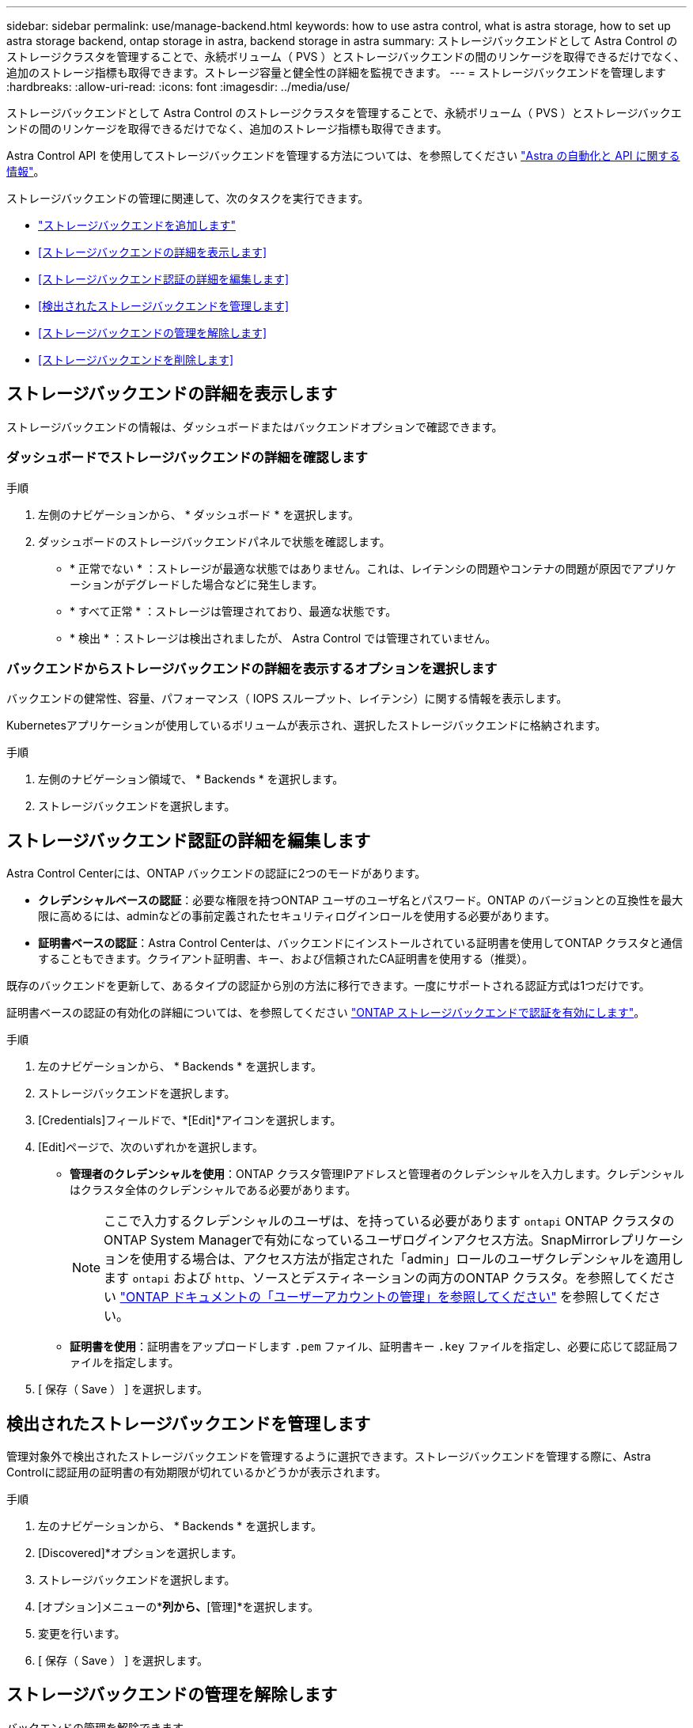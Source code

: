 ---
sidebar: sidebar 
permalink: use/manage-backend.html 
keywords: how to use astra control, what is astra storage, how to set up astra storage backend, ontap storage in astra, backend storage in astra 
summary: ストレージバックエンドとして Astra Control のストレージクラスタを管理することで、永続ボリューム（ PVS ）とストレージバックエンドの間のリンケージを取得できるだけでなく、追加のストレージ指標も取得できます。ストレージ容量と健全性の詳細を監視できます。 
---
= ストレージバックエンドを管理します
:hardbreaks:
:allow-uri-read: 
:icons: font
:imagesdir: ../media/use/


[role="lead"]
ストレージバックエンドとして Astra Control のストレージクラスタを管理することで、永続ボリューム（ PVS ）とストレージバックエンドの間のリンケージを取得できるだけでなく、追加のストレージ指標も取得できます。

Astra Control API を使用してストレージバックエンドを管理する方法については、を参照してください link:https://docs.netapp.com/us-en/astra-automation/["Astra の自動化と API に関する情報"^]。

ストレージバックエンドの管理に関連して、次のタスクを実行できます。

* link:../get-started/add-storage-backend.html["ストレージバックエンドを追加します"]
* <<ストレージバックエンドの詳細を表示します>>
* <<ストレージバックエンド認証の詳細を編集します>>
* <<検出されたストレージバックエンドを管理します>>
* <<ストレージバックエンドの管理を解除します>>
* <<ストレージバックエンドを削除します>>




== ストレージバックエンドの詳細を表示します

ストレージバックエンドの情報は、ダッシュボードまたはバックエンドオプションで確認できます。



=== ダッシュボードでストレージバックエンドの詳細を確認します

.手順
. 左側のナビゲーションから、 * ダッシュボード * を選択します。
. ダッシュボードのストレージバックエンドパネルで状態を確認します。
+
** * 正常でない * ：ストレージが最適な状態ではありません。これは、レイテンシの問題やコンテナの問題が原因でアプリケーションがデグレードした場合などに発生します。
** * すべて正常 * ：ストレージは管理されており、最適な状態です。
** * 検出 * ：ストレージは検出されましたが、 Astra Control では管理されていません。






=== バックエンドからストレージバックエンドの詳細を表示するオプションを選択します

バックエンドの健常性、容量、パフォーマンス（ IOPS スループット、レイテンシ）に関する情報を表示します。

Kubernetesアプリケーションが使用しているボリュームが表示され、選択したストレージバックエンドに格納されます。

.手順
. 左側のナビゲーション領域で、 * Backends * を選択します。
. ストレージバックエンドを選択します。




== ストレージバックエンド認証の詳細を編集します

Astra Control Centerには、ONTAP バックエンドの認証に2つのモードがあります。

* *クレデンシャルベースの認証*：必要な権限を持つONTAP ユーザのユーザ名とパスワード。ONTAP のバージョンとの互換性を最大限に高めるには、adminなどの事前定義されたセキュリティログインロールを使用する必要があります。
* *証明書ベースの認証*：Astra Control Centerは、バックエンドにインストールされている証明書を使用してONTAP クラスタと通信することもできます。クライアント証明書、キー、および信頼されたCA証明書を使用する（推奨）。


既存のバックエンドを更新して、あるタイプの認証から別の方法に移行できます。一度にサポートされる認証方式は1つだけです。

証明書ベースの認証の有効化の詳細については、を参照してください link:../get-started/enable-auth-ontap-backend.html["ONTAP ストレージバックエンドで認証を有効にします"]。

.手順
. 左のナビゲーションから、 * Backends * を選択します。
. ストレージバックエンドを選択します。
. [Credentials]フィールドで、*[Edit]*アイコンを選択します。
. [Edit]ページで、次のいずれかを選択します。
+
** *管理者のクレデンシャルを使用*：ONTAP クラスタ管理IPアドレスと管理者のクレデンシャルを入力します。クレデンシャルはクラスタ全体のクレデンシャルである必要があります。
+

NOTE: ここで入力するクレデンシャルのユーザは、を持っている必要があります `ontapi` ONTAP クラスタのONTAP System Managerで有効になっているユーザログインアクセス方法。SnapMirrorレプリケーションを使用する場合は、アクセス方法が指定された「admin」ロールのユーザクレデンシャルを適用します `ontapi` および `http`、ソースとデスティネーションの両方のONTAP クラスタ。を参照してください https://docs.netapp.com/us-en/ontap-sm-classic/online-help-96-97/concept_cluster_user_accounts.html#users-list["ONTAP ドキュメントの「ユーザーアカウントの管理」を参照してください"^] を参照してください。

** *証明書を使用*：証明書をアップロードします `.pem` ファイル、証明書キー `.key` ファイルを指定し、必要に応じて認証局ファイルを指定します。


. [ 保存（ Save ） ] を選択します。




== 検出されたストレージバックエンドを管理します

管理対象外で検出されたストレージバックエンドを管理するように選択できます。ストレージバックエンドを管理する際に、Astra Controlに認証用の証明書の有効期限が切れているかどうかが表示されます。

.手順
. 左のナビゲーションから、 * Backends * を選択します。
. [Discovered]*オプションを選択します。
. ストレージバックエンドを選択します。
. [オプション]メニューの*[アクション]*列から、*[管理]*を選択します。
. 変更を行います。
. [ 保存（ Save ） ] を選択します。




== ストレージバックエンドの管理を解除します

バックエンドの管理を解除できます。

.手順
. 左のナビゲーションから、 * Backends * を選択します。
. ストレージバックエンドを選択します。
. * アクション * 列のオプションメニューから、 * 管理解除 * を選択します。
. 「 unmanage 」と入力して操作を確定します。
. 「 * Yes 、 unmanage storage backend * 」を選択します。




== ストレージバックエンドを削除します

使用されなくなったストレージバックエンドを削除できます。これは、設定をシンプルかつ最新の状態に保つために役立ちます。

.作業を開始する前に
* ストレージバックエンドが管理対象外であることを確認します。
* ストレージバックエンドにクラスタに関連付けられたボリュームがないことを確認します。


.手順
. 左ナビゲーションから、 * Backends * を選択します。
. バックエンドが管理されている場合は、管理を解除します。
+
.. [*Managed] を選択します。
.. ストレージバックエンドを選択します。
.. [ * アクション * （ * Actions * ） ] オプションから、 [ * アンマネージ * （ * Unmanage * ） ] を
.. 「 unmanage 」と入力して操作を確定します。
.. 「 * Yes 、 unmanage storage backend * 」を選択します。


. [* Discovered （検出済み） ] を選択
+
.. ストレージバックエンドを選択します。
.. [ * アクション * （ * Actions * ） ] オプションから、 [ * 削除（ * Remove ） ] を選択する。
.. 「 remove 」と入力して操作を確認します。
.. 「 * Yes 、 remove storage backend * 」を選択します。






== 詳細については、こちらをご覧ください

* https://docs.netapp.com/us-en/astra-automation["Astra Control API を使用"^]


